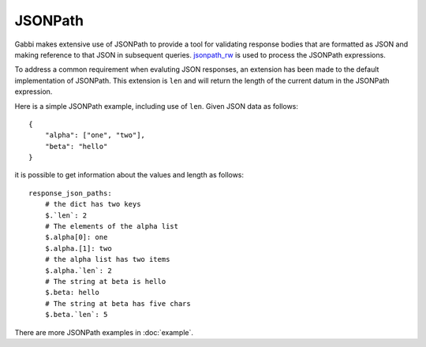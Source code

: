 
JSONPath
========

Gabbi makes extensive use of JSONPath to provide a tool for
validating response bodies that are formatted as JSON and making
reference to that JSON in subsequent queries. `jsonpath_rw`_ is used
to process the JSONPath expressions.

To address a common requirement when evaluting JSON responses, an
extension has been made to the default implementation of JSONPath.
This extension is ``len`` and will return the length of the current
datum in the JSONPath expression.

Here is a simple JSONPath example, including use of ``len``. Given JSON data
as follows::

    {
        "alpha": ["one", "two"],
        "beta": "hello"
    }

it is possible to get information about the values and length as
follows::

    response_json_paths:
        # the dict has two keys
        $.`len`: 2
        # The elements of the alpha list
        $.alpha[0]: one
        $.alpha.[1]: two
        # the alpha list has two items
        $.alpha.`len`: 2
        # The string at beta is hello
        $.beta: hello
        # The string at beta has five chars
        $.beta.`len`: 5

There are more JSONPath examples in :doc:`example`.

.. _jsonpath_rw: http://jsonpath-rw.readthedocs.org/en/latest/
